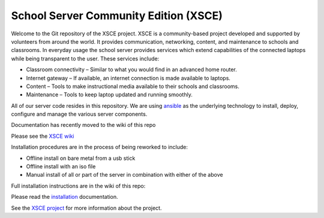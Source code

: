 ======================================
School Server Community Edition (XSCE)
======================================

Welcome to the Git repository of the XSCE project. XSCE is a community-based
project developed and supported by volunteers from around the world. It
provides communication, networking, content, and maintenance to schools and
classrooms. In everyday usage the school server provides services which extend
capabilities of the connected laptops while being transparent to the
user. These services include:

* Classroom connectivity – Similar to what you would find in an advanced home router.
* Internet gateway – If available, an internet connection is made available to laptops.
* Content – Tools to make instructional media available to their schools and classrooms.
* Maintenance – Tools to keep laptop updated and running smoothly.

All of our server code resides in this repository. We are using ansible_ as the
underlying technology to install, deploy, configure and manage the various
server components.

Documentation has recently moved to the wiki of this repo

Please see the `XSCE wiki`_

Installation procedures are in the process of being reworked to include:

* Offline install on bare metal from a usb stick
* Offline install with an iso file
* Manual install of all or part of the server in combination with either of the above

Full installation instructions are in the wiki of this repo:

Please read the `installation`_ documentation.

See the `XSCE project`_ for more information about the project.

.. _XSCE wiki: https://github.com/XSCE/xsce/wiki
.. _installation: https://github.com/XSCE/xsce/wiki/XSCE-Installation
.. _ansible: http://www.ansibleworks.com/
.. _ansible documentation: http://www.ansibleworks.com/docs/
.. _XSCE project: http://schoolserver.org/

